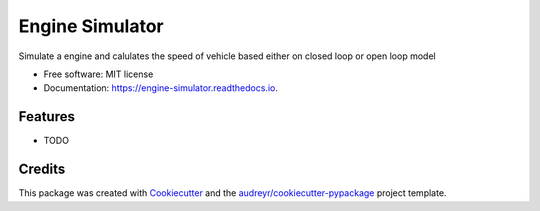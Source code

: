 ================
Engine Simulator
================


.. image:: https://img.shields.io/pypi/v/engine_simulator.svg
        :target: https://pypi.python.org/pypi/engine_simulator

.. image:: https://img.shields.io/travis/noopurahasa/engine_simulator.svg
        :target: https://travis-ci.com/noopurahasa/engine_simulator

.. image:: https://readthedocs.org/projects/engine-simulator/badge/?version=latest
        :target: https://engine-simulator.readthedocs.io/en/latest/?version=latest
        :alt: Documentation Status


.. image:: https://pyup.io/repos/github/noopurahasa/engine_simulator/shield.svg
     :target: https://pyup.io/repos/github/noopurahasa/engine_simulator/
     :alt: Updates



Simulate a engine and calulates the speed of vehicle based either on closed loop or open loop model


* Free software: MIT license
* Documentation: https://engine-simulator.readthedocs.io.


Features
--------

* TODO

Credits
-------

This package was created with Cookiecutter_ and the `audreyr/cookiecutter-pypackage`_ project template.

.. _Cookiecutter: https://github.com/audreyr/cookiecutter
.. _`audreyr/cookiecutter-pypackage`: https://github.com/audreyr/cookiecutter-pypackage
